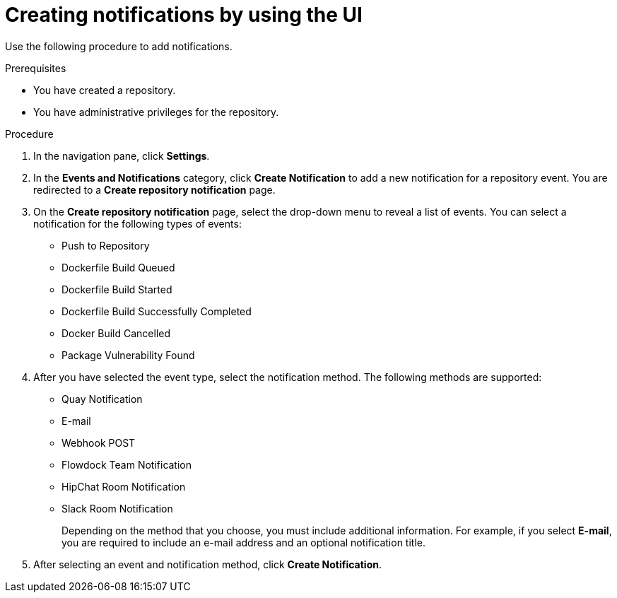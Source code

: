 // module included in the following assemblies:

// * use_quay/master.adoc
// * quay_io/master.adoc

:_content-type: CONCEPT
[id="creating-notifications"]
= Creating notifications by using the UI

Use the following procedure to add notifications.

.Prerequisites 

* You have created a repository.
* You have administrative privileges for the repository. 

.Procedure 

ifeval::["{context}" == "quay-io"]
. Navigate to a repository on {quayio}.
endif::[]
ifeval::["{context}" == "use-quay"]
. Navigate to a repository on {productname}.
endif::[]

. In the navigation pane, click *Settings*. 

. In the *Events and Notifications* category, click *Create Notification* to add a new notification for a repository event. You are redirected to a *Create repository notification* page. 

. On the *Create repository notification* page, select the drop-down menu to reveal a list of events. You can select a notification for the following types of events:
+
* Push to Repository
* Dockerfile Build Queued
* Dockerfile Build Started
* Dockerfile Build Successfully Completed
* Docker Build Cancelled
* Package Vulnerability Found

. After you have selected the event type, select the notification method. The following  methods are supported:
+
* Quay Notification
* E-mail
* Webhook POST
* Flowdock Team Notification
* HipChat Room Notification
* Slack Room Notification 
+
Depending on the method that you choose, you must include additional information. For example, if you select *E-mail*, you are required to include an e-mail address and an optional notification title. 

. After selecting an event and notification method, click *Create Notification*. 
